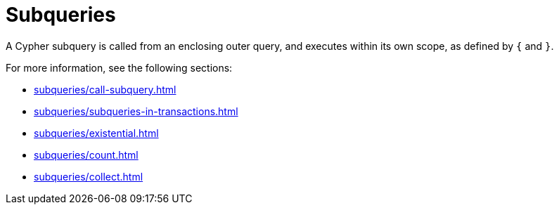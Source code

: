 = Subqueries
:description: Overview page for the Cypher subqueries.

A Cypher subquery is called from an enclosing outer query, and executes within its own scope, as defined by `{` and `}`.

For more information, see the following sections:

* xref:subqueries/call-subquery.adoc[]
* xref:subqueries/subqueries-in-transactions.adoc[]
* xref:subqueries/existential.adoc[]
* xref:subqueries/count.adoc[]
* xref:subqueries/collect.adoc[] 
